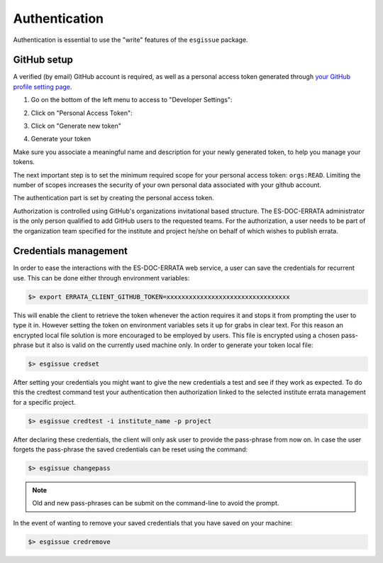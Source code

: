 .. _configuration:


Authentication
==============

Authentication is essential to use the "write" features of the ``esgissue`` package.

GitHub setup
************

A verified (by email) GitHub account is required, as well as a personal access token generated through `your GitHub profile setting page <https://github.com/settings/profile>`_.

1. Go on the bottom of the left menu to access to "Developer Settings":

.. image:: settings.png
   :scale: 70 %
   :alt: Github's personal settings
   :align: center

2. Click on "Personal Access Token":

.. image:: developer_settings.png
   :scale: 70 %
   :alt: Github's developer settings
   :align: center

3. Click on "Generate new token"

.. image:: generate_token.png
   :alt: Github's developer settings
   :align: center

4. Generate your token

.. image:: token_generation.png
   :scale: 50 %
   :alt: Github's personal access token generation interface
   :align: center

Make sure you associate a meaningful name and description for your newly generated token, to help you manage your tokens.

.. image:: token_name.png
   :alt: Github's personal access token generation interface
   :align: center

The next important step is to set the minimum required scope for your personal access token: ``orgs:READ``.
Limiting the number of scopes increases the security of your own personal data associated with your github account.

.. image:: token_scope.png
   :alt: Github's personal access token generation interface
   :align: center

The authentication part is set by creating the personal access token.

Authorization is controlled using GitHub's organizations invitational based structure.
The ES-DOC-ERRATA administrator is the only person qualified to add GitHub users to the requested teams.
For the authorization, a user needs to be part of the organization team specified for the institute and project he/she on behalf of which wishes to publish errata.

Credentials management
**********************

In order to ease the interactions with the ES-DOC-ERRATA web service, a user can save the credentials for recurrent use.
This can be done either through environment variables:

.. code-block:: bash

    $> export ERRATA_CLIENT_GITHUB_TOKEN=xxxxxxxxxxxxxxxxxxxxxxxxxxxxxxxxx

This will enable the client to retrieve the token whenever the action requires it and stops it from prompting the user to type it in.
However setting the token on environment variables sets it up for grabs in clear text. For this reason an encrypted local file solution is
more encouraged to be employed by users. This file is encrypted using a chosen pass-phrase but it also is valid on the currently used machine only.
In order to generate your token local file:

.. code-block:: bash

    $> esgissue credset


After setting your credentials you might want to give the new credentials a test and see if they work as expected.
To do this the credtest command test your authentication then authorization linked to the selected institute errata management for a specific project.

.. code-block:: bash

    $> esgissue credtest -i institute_name -p project

After declaring these credentials, the client will only ask user to provide the pass-phrase from now on.
In case the user forgets the pass-phrase the saved credentials can be reset using the command:

.. code-block:: bash

   $> esgissue changepass

.. note:: Old and new pass-phrases can be submit on the command-line to avoid the prompt.

In the event of wanting to remove your saved credentials that you have saved on your machine:

.. code-block:: bash

    $> esgissue credremove

